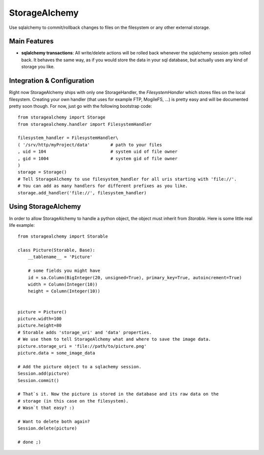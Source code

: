 
StorageAlchemy
**************

Use sqlalchemy to commit/rollback changes to files on the filesystem or any other external storage.


Main Features
=============

* **sqlalchemy transactions**: All write/delete actions will be rolled back whenever the sqlalchemy session gets rolled back.
  It behaves the same way, as if you would store the data in your sql database, but actually uses
  any kind of storage you like.


Integration & Configuration
===========================

Right now StorageAlchemy ships with only one StorageHandler, the `FilesystemHandler` which stores
files on the local filesystem. Creating your own handler (that uses for example FTP, MogileFS, …) 
is pretty easy and will be documented pretty soon though.
For now, just go with the following bootstrap code::

    from storagealchemy import Storage
    from storagealchemy.handler import FilesystemHandler

    filesystem_handler = FilesystemHandler\
    ( '/srv/http/myProject/data'        # path to your files
    , uid = 104                         # system uid of file owner
    , gid = 1004                        # system gid of file owner
    )
    storage = Storage()
    # Tell StorageAlchemy to use filesystem_handler for all uris starting with 'file://'.
    # You can add as many handlers for different prefixes as you like.
    storage.add_handler('file://', filesystem_handler)


Using StorageAlchemy
====================

In order to allow StorageAlchemy to handle a python object, the object
must inherit from `Storable`. Here is some little real life example::

    from storagealchemy import Storable

    class Picture(Storable, Base):
        __tablename__ = 'Picture'

        # some fields you might have
        id = sa.Column(BigInteger(20, unsigned=True), primary_key=True, autoincrement=True)
        width = Column(Integer(10))
        height = Column(Integer(10))


    picture = Picture()
    picture.width=100
    picture.height=80
    # Storable adds 'storage_uri' and 'data' properties.
    # We use them to tell StorageAlchemy what and where to save the image data.
    picture.storage_uri = 'file://path/to/picture.png'
    picture.data = some_image_data

    # Add the picture object to a sqlachemy session.
    Session.add(picture)
    Session.commit()

    # That`s it. Now the picture is stored in the database and its raw data on the 
    # storage (in this case on the filesystem).
    # Wasn`t that easy? :)

    # Want to delete both again?
    Session.delete(picture)

    # done ;)




